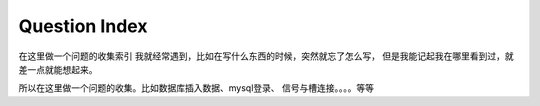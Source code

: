 Question Index
--------------------------------------------
在这里做一个问题的收集索引
我就经常遇到，比如在写什么东西的时候，突然就忘了怎么写，
但是我能记起我在哪里看到过，就差一点就能想起来。

所以在这里做一个问题的收集。比如数据库插入数据、mysql登录、
信号与槽连接。。。。等等

